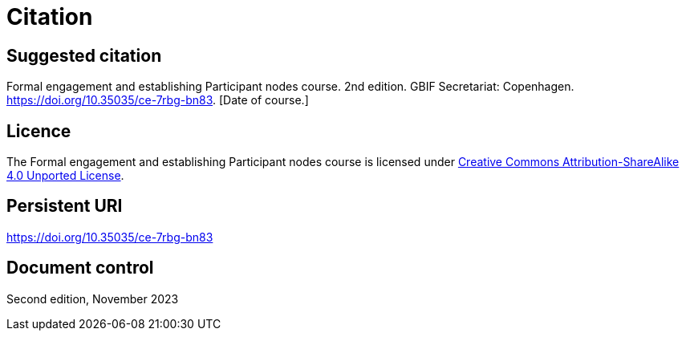 = Citation

== Suggested citation

Formal engagement and establishing Participant nodes course. 2nd edition. GBIF Secretariat: Copenhagen. https://doi.org/10.35035/ce-7rbg-bn83. [Date of course.]

== Licence

The Formal engagement and establishing Participant nodes course is licensed under https://creativecommons.org/licenses/by-sa/4.0[Creative Commons Attribution-ShareAlike 4.0 Unported License].

== Persistent URI

https://doi.org/10.35035/ce-7rbg-bn83

== Document control

Second edition, November 2023
